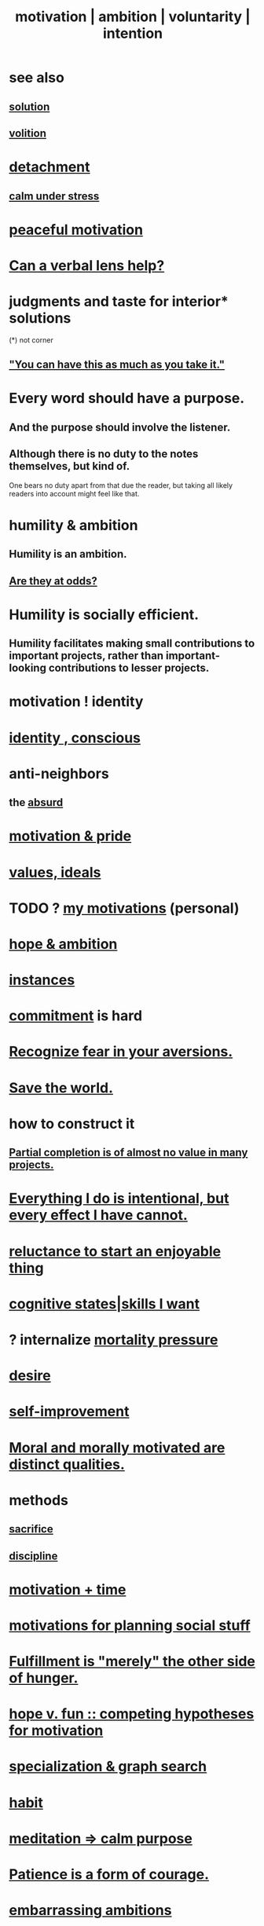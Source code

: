:PROPERTIES:
:ID:       7b52eb18-91c5-4f83-be4f-40ff8a918541
:ROAM_ALIASES: motivation ambition voluntarity
:END:
#+title: motivation | ambition | voluntarity | intention
* see also
** [[id:b7ff0805-4a7d-4f56-85ab-78dcdf88e8f8][solution]]
** [[id:4c25a3eb-4f21-4c20-9fee-2a18275ca089][volition]]
* [[id:0c575dde-46fd-4fcd-a9a7-1fb95ce42858][detachment]]
** [[id:20d36ee8-6f26-47ff-88cb-d85711027510][calm under stress]]
* [[id:c2decf8f-87a5-41e0-86c6-a5633566acc6][peaceful motivation]]
* [[id:55071d76-3912-49aa-a575-b739910768b5][Can a verbal lens help?]]
* judgments and taste for interior* solutions
  (*) not corner
** [[id:1eb17267-8251-4bf3-8f58-5cbec72ea187]["You can have this as much as you take it."]]
* Every word should have a purpose.
  :PROPERTIES:
  :ID:       826d25ae-b544-4ad7-80fb-74f366bd3973
  :END:
** And the purpose should involve the listener.
** Although there is no duty to the notes themselves, but kind of.
   One bears no duty apart from that due the reader,
   but taking all likely readers into account might feel like that.
* humility & ambition
  :PROPERTIES:
  :ID:       af7c9428-198d-428b-be12-1e6e21033dfb
  :END:
** Humility *is* an ambition.
** [[id:0a49a9a3-a7bf-4de3-b2f1-2607755019a1][Are they at odds?]]
* Humility is socially efficient.
  :PROPERTIES:
  :ID:       f40c0af7-94de-46ea-be79-5e6e512a5092
  :END:
** Humility facilitates making small contributions to important projects, rather than important-looking contributions to lesser projects.
* motivation ! identity
* [[id:880c2596-e4da-486d-863d-6daff64ca89c][identity , conscious]]
* anti-neighbors
** the [[id:902b3bbb-54eb-4a8c-916f-a2bcaa36225b][absurd]]
* [[id:d7729777-c201-4244-a1a2-02372a6e6196][motivation & pride]]
* [[id:69fbc526-ebce-4872-afad-5d094bcbf088][values, ideals]]
* TODO ? [[id:9bc2145f-4e0c-4b5d-bbbe-d30b753826fb][my motivations]] (personal)
* [[id:99d42cca-e03f-4d44-b383-4cf5107bfeff][hope & ambition]]
* [[id:3459fbda-0e97-4c14-9f0a-9b507d1e759c][instances]]
* [[id:e559b2cf-93af-4522-861c-82a2e9d6f670][commitment]] is hard
* [[id:a27f2004-c6e1-4833-9b15-be68554f20f0][Recognize fear in your aversions.]]
* [[id:eb4f95a0-22ac-4f8a-a149-5c1cd569db3c][Save the world.]]
* how to construct it
** [[id:543d4a74-b24c-41d3-b93d-79d9c86eadf3][Partial completion is of almost no value in many projects.]]
* [[id:2e6e41ec-87fd-4f79-9162-0114e61497ac][Everything I do is intentional, but every effect I have cannot.]]
* [[id:e4963ae5-c8ed-4cca-939b-9c1c97b68e39][reluctance to start an enjoyable thing]]
* [[id:0201e93c-bf0e-475c-9d03-be09f4c408b4][cognitive states|skills I want]]
* ? internalize [[id:9d3a6c74-b537-45c2-be1f-5810374851e8][mortality pressure]]
* [[id:d3da70ea-0752-403d-a8eb-ebda828b7b7d][desire]]
* [[id:a7404dc2-004e-43d5-b8c6-862601cd2c03][self-improvement]]
* [[id:d51ef069-e7f3-4ea5-8f0d-c3bbd2f18857][Moral and morally motivated are distinct qualities.]]
* methods
** [[id:c893b584-5741-4987-876f-52bfa6c399b1][sacrifice]]
** [[id:262826ac-648b-40a6-b0b5-0644ef17a3a8][discipline]]
* [[id:f66f6227-f85a-431b-906e-15af2d356d7e][motivation + time]]
* [[id:fe0d6967-d5e2-4859-bd1c-8a487bd7d0a1][motivations for planning social stuff]]
* [[id:040aefe7-c512-4ad9-a811-9b5950b44579][Fulfillment is "merely" the other side of hunger.]]
* [[id:5599d39f-83c8-4d1f-bf31-304b761e0f69][hope v. fun :: competing hypotheses for motivation]]
* [[id:655e21ab-5235-4a12-9636-0b04b0a411a4][specialization & graph search]]
* [[id:40b049b7-ef2a-4eab-a9f8-07ee5841aa86][habit]]
* [[id:0334782e-dd39-49e7-b296-ad1375ce404a][meditation => calm purpose]]
* [[id:37425792-b489-4936-a7cf-1fbfabd75bea][Patience is a form of courage.]]
* [[id:72cbafe2-fab2-413f-b78e-ff81f94c3599][embarrassing ambitions]]
* [[id:5dda3731-264a-44f0-87f6-90a680fd3402][Goal can affect energy profoundly.]]
* [[id:afd8c176-4ba7-4dcd-becb-ba8c29f18ebb][One can be proud without being self-satisfied.]]
* [[id:16a6b4bc-5bd8-4089-b2cb-9d25cd04c670][fear of God]]
* [[id:dd1129d3-7d00-4e7b-bc9b-27c0d9d3b996][realism]]
* dubious
** [[id:e756f326-8f05-44e3-85ee-ffdd54a6082f][life hack ? mission => jobhunt]]
** [[id:c9f48f52-2646-4f54-9c72-b03d05e616d3][Pursuing _ as if it could make one's entire life worth it.]]
* [[id:473fe333-3e14-4f42-a3d7-e62bdfdfd093][questions from an LLM as will to live]]
* [[id:a51d5b7e-4fc5-47bc-a9ca-2524ba9acace][Good assertiveness is moved by circumstance, not sought.]]
* challenge
  :PROPERTIES:
  :ID:       3f4d6eb9-0de1-46a1-ba51-9673a2790821
  :END:
* [[id:532d78ce-a09a-4d02-94c0-65354605bb9e][Rejection is succcess.]]
